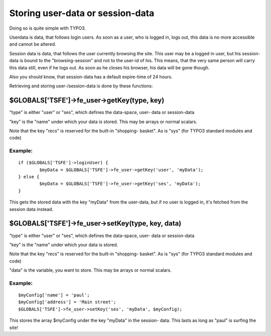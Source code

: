 ﻿

.. ==================================================
.. FOR YOUR INFORMATION
.. --------------------------------------------------
.. -*- coding: utf-8 -*- with BOM.

.. ==================================================
.. DEFINE SOME TEXTROLES
.. --------------------------------------------------
.. role::   underline
.. role::   typoscript(code)
.. role::   ts(typoscript)
   :class:  typoscript
.. role::   php(code)


Storing user-data or session-data
^^^^^^^^^^^^^^^^^^^^^^^^^^^^^^^^^

Doing so is quite simple with TYPO3.

Userdata is data, that follows login users. As soon as a user, who is
logged in, logs out, this data is no more accessible and cannot be
altered.

Session data is data, that follows the user currently browsing the
site. This user may be a logged in user, but his session-data is bound
to the "browsing-session" and not to the user-id of his. This means,
that the very same person will carry this data still, even if he logs
out. As soon as he closes his browser, his data will be gone though.

Also you should know, that session-data has a default expire-time of
24 hours.

Retrieving and storing user-/session-data is done by these functions:


$GLOBALS['TSFE']->fe\_user->getKey(type, key)
"""""""""""""""""""""""""""""""""""""""""""""

"type" is either "user" or "ses", which defines the data-space, user-
data or session-data

"key" is the "name" under which your data is stored. This may be
arrays or normal scalars.

Note that the key "recs" is reserved for the built-in "shopping-
basket". As is "sys" (for TYPO3 standard modules and code)


Example:
~~~~~~~~

::

   if ($GLOBALS['TSFE']->loginUser) {
           $myData = $GLOBALS['TSFE']->fe_user->getKey('user', 'myData');
   } else {
           $myData = $GLOBALS['TSFE']->fe_user->getKey('ses', 'myData');
   }

This gets the stored data with the key "myData" from the user-data,
but if no user is logged in, it's fetched from the session data
instead.


$GLOBALS['TSFE']->fe\_user->setKey(type, key, data)
"""""""""""""""""""""""""""""""""""""""""""""""""""

"type" is either "user" or "ses", which defines the data-space, user-
data or session-data

"key" is the "name" under which your data is stored.

Note that the key "recs" is reserved for the built-in "shopping-
basket". As is "sys" (for TYPO3 standard modules and code)

"data" is the variable, you want to store. This may be arrays or
normal scalars.


Example:
~~~~~~~~

::

   $myConfig['name'] = 'paul';
   $myConfig['address'] = 'Main street';
   $GLOBALS['TSFE']->fe_user->setKey('ses', 'myData', $myConfig);

This stores the array $myConfig under the key "myData" in the session-
data. This lasts as long as "paul" is surfing the site!

